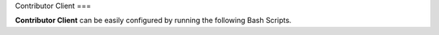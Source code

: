 Contributor Client
===

**Contributor Client** can be easily configured by running the following Bash Scripts.